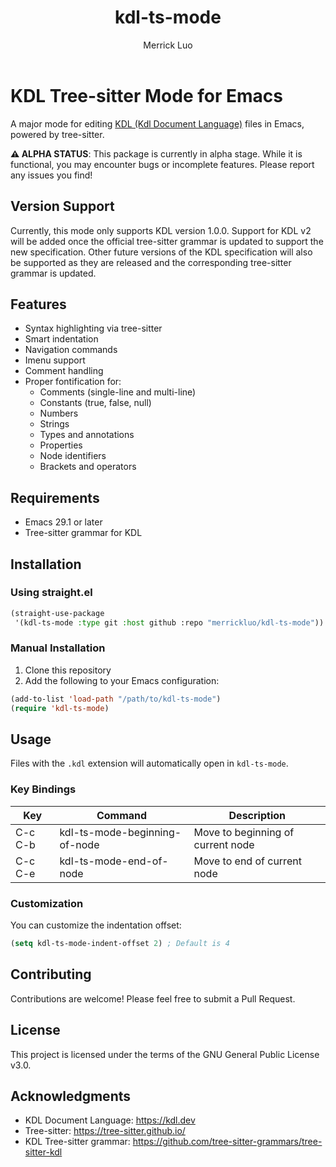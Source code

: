 #+TITLE: kdl-ts-mode
#+AUTHOR: Merrick Luo

* KDL Tree-sitter Mode for Emacs

A major mode for editing [[https://kdl.dev][KDL (Kdl Document Language)]] files in Emacs, powered by tree-sitter.

*⚠️ ALPHA STATUS*: This package is currently in alpha stage. While it is functional, you may encounter bugs or incomplete features. Please report any issues you find!

** Version Support

Currently, this mode only supports KDL version 1.0.0. Support for KDL v2 will be added once the official tree-sitter grammar is updated to support the new specification. Other future versions of the KDL specification will also be supported as they are released and the corresponding tree-sitter grammar is updated.

** Features

- Syntax highlighting via tree-sitter
- Smart indentation
- Navigation commands
- Imenu support
- Comment handling
- Proper fontification for:
  - Comments (single-line and multi-line)
  - Constants (true, false, null)
  - Numbers
  - Strings
  - Types and annotations
  - Properties
  - Node identifiers
  - Brackets and operators

** Requirements

- Emacs 29.1 or later
- Tree-sitter grammar for KDL

** Installation

*** Using straight.el

#+begin_src emacs-lisp
(straight-use-package
 '(kdl-ts-mode :type git :host github :repo "merrickluo/kdl-ts-mode"))
#+end_src

*** Manual Installation

1. Clone this repository
2. Add the following to your Emacs configuration:

#+begin_src emacs-lisp
(add-to-list 'load-path "/path/to/kdl-ts-mode")
(require 'kdl-ts-mode)
#+end_src

** Usage

Files with the =.kdl= extension will automatically open in =kdl-ts-mode=.

*** Key Bindings

| Key     | Command                    | Description                        |
|---------+----------------------------+------------------------------------|
| C-c C-b | kdl-ts-mode-beginning-of-node | Move to beginning of current node |
| C-c C-e | kdl-ts-mode-end-of-node       | Move to end of current node       |

*** Customization

You can customize the indentation offset:

#+begin_src emacs-lisp
(setq kdl-ts-mode-indent-offset 2) ; Default is 4
#+end_src

** Contributing

Contributions are welcome! Please feel free to submit a Pull Request.

** License

This project is licensed under the terms of the GNU General Public License v3.0.

** Acknowledgments

- KDL Document Language: https://kdl.dev
- Tree-sitter: https://tree-sitter.github.io/
- KDL Tree-sitter grammar: https://github.com/tree-sitter-grammars/tree-sitter-kdl
